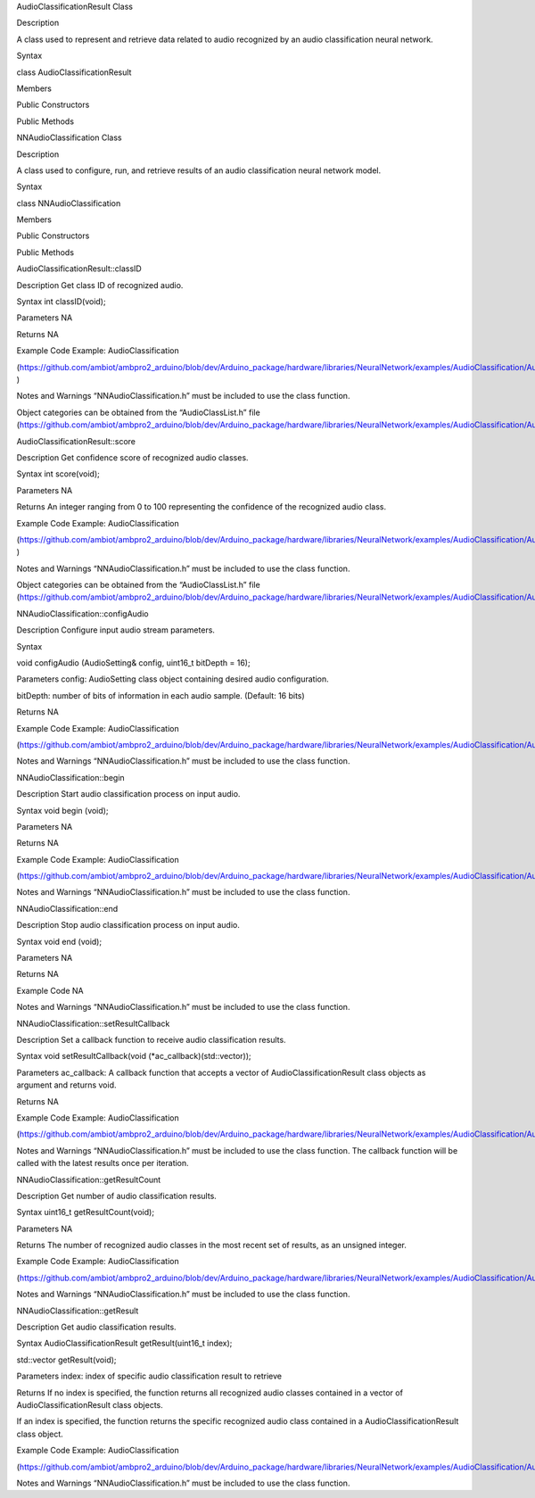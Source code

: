 AudioClassificationResult Class

Description

A class used to represent and retrieve data related to audio recognized
by an audio classification neural network.

Syntax

class AudioClassificationResult

Members

Public Constructors

Public Methods

NNAudioClassification Class

Description

A class used to configure, run, and retrieve results of an audio
classification neural network model.

Syntax

class NNAudioClassification

Members

Public Constructors

Public Methods

AudioClassificationResult::classID

Description Get class ID of recognized audio.

Syntax int classID(void);

Parameters NA

Returns NA

Example Code Example: AudioClassification

(https://github.com/ambiot/ambpro2_arduino/blob/dev/Arduino_package/hardware/libraries/NeuralNetwork/examples/AudioClassification/AudioClassification.ino
)

Notes and Warnings “NNAudioClassification.h” must be included to use the
class function.

Object categories can be obtained from the “AudioClassList.h” file
(https://github.com/ambiot/ambpro2_arduino/blob/dev/Arduino_package/hardware/libraries/NeuralNetwork/examples/AudioClassification/AudioClassList.h).

AudioClassificationResult::score

Description Get confidence score of recognized audio classes.

Syntax int score(void);

Parameters NA

Returns An integer ranging from 0 to 100 representing the confidence of
the recognized audio class.

Example Code Example: AudioClassification

(https://github.com/ambiot/ambpro2_arduino/blob/dev/Arduino_package/hardware/libraries/NeuralNetwork/examples/AudioClassification/AudioClassification.ino
)

Notes and Warnings “NNAudioClassification.h” must be included to use the
class function.

Object categories can be obtained from the “AudioClassList.h” file
(https://github.com/ambiot/ambpro2_arduino/blob/dev/Arduino_package/hardware/libraries/NeuralNetwork/examples/AudioClassification/AudioClassList.h).

NNAudioClassification::configAudio

Description Configure input audio stream parameters.

Syntax

void configAudio (AudioSetting& config, uint16_t bitDepth = 16);

Parameters config: AudioSetting class object containing desired audio
configuration.

bitDepth: number of bits of information in each audio sample. (Default:
16 bits)

Returns NA

Example Code Example: AudioClassification

(https://github.com/ambiot/ambpro2_arduino/blob/dev/Arduino_package/hardware/libraries/NeuralNetwork/examples/AudioClassification/AudioClassification.ino)

Notes and Warnings “NNAudioClassification.h” must be included to use the
class function.

NNAudioClassification::begin

Description Start audio classification process on input audio.

Syntax void begin (void);

Parameters NA

Returns NA

Example Code Example: AudioClassification

(https://github.com/ambiot/ambpro2_arduino/blob/dev/Arduino_package/hardware/libraries/NeuralNetwork/examples/AudioClassification/AudioClassification.ino)

Notes and Warnings “NNAudioClassification.h” must be included to use the
class function.

NNAudioClassification::end

Description Stop audio classification process on input audio.

Syntax void end (void);

Parameters NA

Returns NA

Example Code NA

Notes and Warnings “NNAudioClassification.h” must be included to use the
class function.

NNAudioClassification::setResultCallback

Description Set a callback function to receive audio classification
results.

Syntax void setResultCallback(void (\*ac_callback)(std::vector));

Parameters ac_callback: A callback function that accepts a vector of
AudioClassificationResult class objects as argument and returns void.

Returns NA

Example Code Example: AudioClassification

(https://github.com/ambiot/ambpro2_arduino/blob/dev/Arduino_package/hardware/libraries/NeuralNetwork/examples/AudioClassification/AudioClassification.ino)

Notes and Warnings “NNAudioClassification.h” must be included to use the
class function. The callback function will be called with the latest
results once per iteration.

NNAudioClassification::getResultCount

Description Get number of audio classification results.

Syntax uint16_t getResultCount(void);

Parameters NA

Returns The number of recognized audio classes in the most recent set of
results, as an unsigned integer.

Example Code Example: AudioClassification

(https://github.com/ambiot/ambpro2_arduino/blob/dev/Arduino_package/hardware/libraries/NeuralNetwork/examples/AudioClassification/AudioClassification.ino)

Notes and Warnings “NNAudioClassification.h” must be included to use the
class function.

NNAudioClassification::getResult

Description Get audio classification results.

Syntax AudioClassificationResult getResult(uint16_t index);

std::vector getResult(void);

Parameters index: index of specific audio classification result to
retrieve

Returns If no index is specified, the function returns all recognized
audio classes contained in a vector of AudioClassificationResult class
objects.

If an index is specified, the function returns the specific recognized
audio class contained in a AudioClassificationResult class object.

Example Code Example: AudioClassification

(https://github.com/ambiot/ambpro2_arduino/blob/dev/Arduino_package/hardware/libraries/NeuralNetwork/examples/AudioClassification/AudioClassification.ino)

Notes and Warnings “NNAudioClassification.h” must be included to use the
class function.
